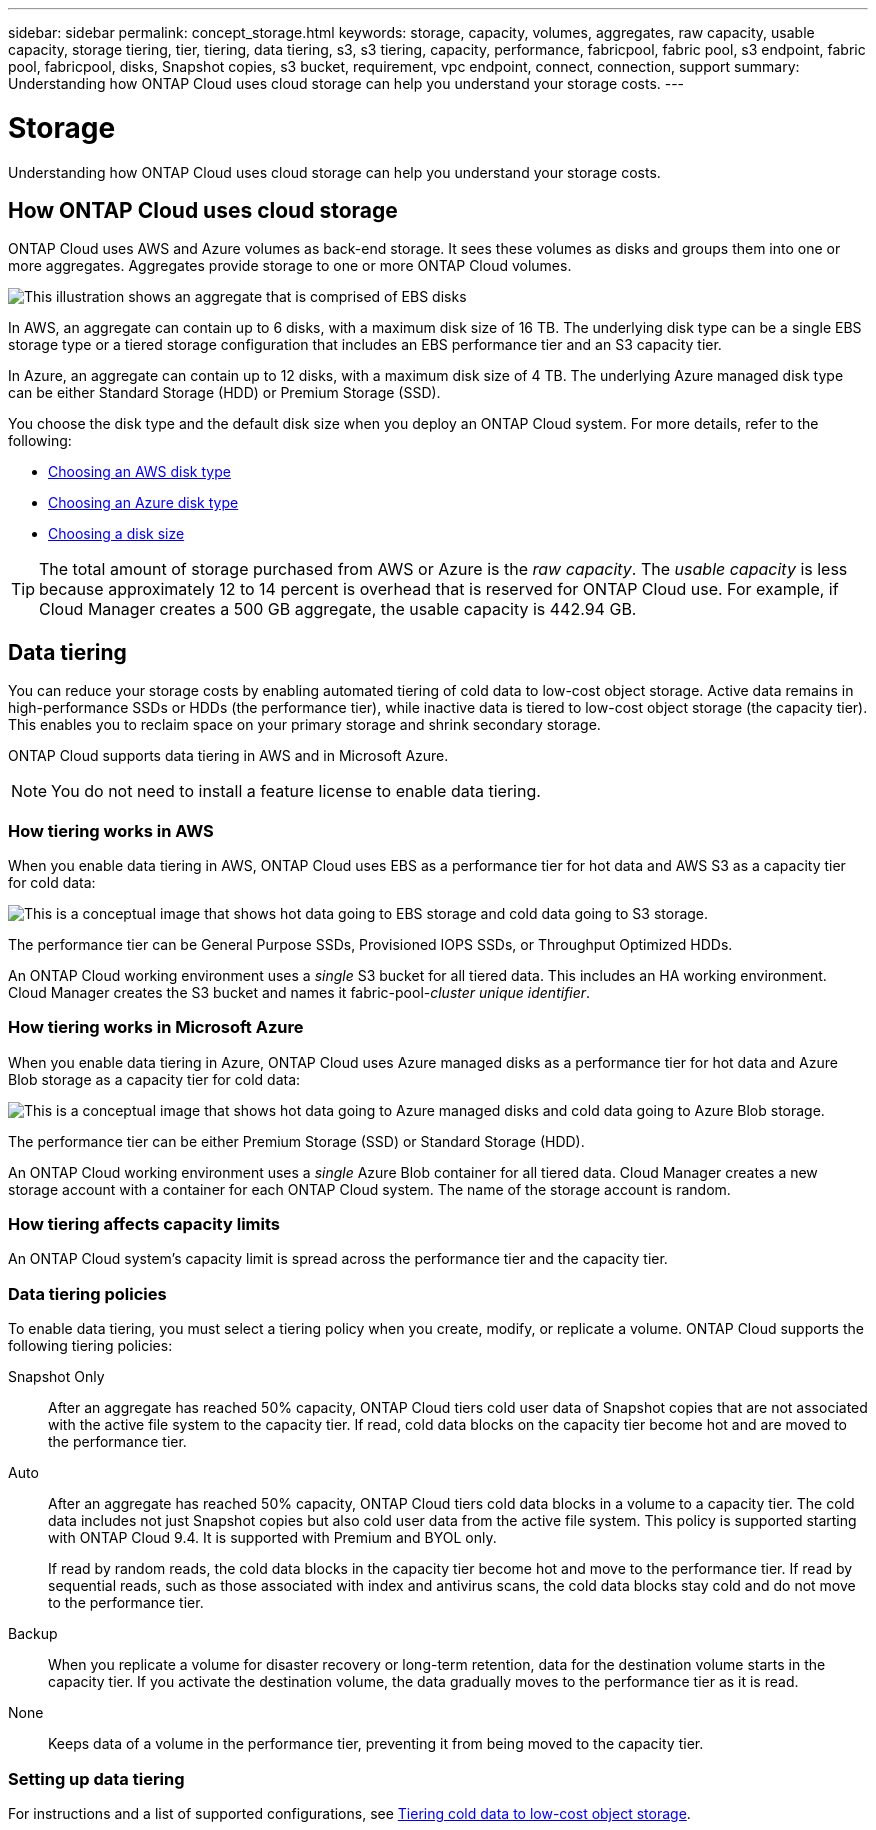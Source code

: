 ---
sidebar: sidebar
permalink: concept_storage.html
keywords: storage, capacity, volumes, aggregates, raw capacity, usable capacity, storage tiering, tier, tiering, data tiering, s3, s3 tiering, capacity, performance, fabricpool, fabric pool, s3 endpoint, fabric pool, fabricpool, disks, Snapshot copies, s3 bucket, requirement, vpc endpoint, connect, connection, support
summary: Understanding how ONTAP Cloud uses cloud storage can help you understand your storage costs.
---

= Storage
:toc: macro
:hardbreaks:
:toclevels: 1
:nofooter:
:icons: font
:linkattrs:
:imagesdir: ./media/

[.lead]
Understanding how ONTAP Cloud uses cloud storage can help you understand your storage costs.

toc::[]

== How ONTAP Cloud uses cloud storage

ONTAP Cloud uses AWS and Azure volumes as back-end storage. It sees these volumes as disks and groups them into one or more aggregates. Aggregates provide storage to one or more ONTAP Cloud volumes.

image:diagram_storage.png[This illustration shows an aggregate that is comprised of EBS disks, and the data volumes that ONTAP Cloud makes available to hosts.]

In AWS, an aggregate can contain up to 6 disks, with a maximum disk size of 16 TB. The underlying disk type can be a single EBS storage type or a tiered storage configuration that includes an EBS performance tier and an S3 capacity tier.

In Azure, an aggregate can contain up to 12 disks, with a maximum disk size of 4 TB. The underlying Azure managed disk type can be either Standard Storage (HDD) or Premium Storage (SSD).

You choose the disk type and the default disk size when you deploy an ONTAP Cloud system. For more details, refer to the following:

* link:task_planning_your_config.html#choosing-an-aws-disk-type[Choosing an AWS disk type]
* link:task_planning_your_config.html#choosing-an-azure-disk-type[Choosing an Azure disk type]
* link:task_planning_your_config.html#choosing-a-disk-size[Choosing a disk size]

TIP: The total amount of storage purchased from AWS or Azure is the _raw capacity_. The _usable capacity_ is less because approximately 12 to 14 percent is overhead that is reserved for ONTAP Cloud use. For example, if Cloud Manager creates a 500 GB aggregate, the usable capacity is 442.94 GB.

== Data tiering

You can reduce your storage costs by enabling automated tiering of cold data to low-cost object storage. Active data remains in high-performance SSDs or HDDs (the performance tier), while inactive data is tiered to low-cost object storage (the capacity tier). This enables you to reclaim space on your primary storage and shrink secondary storage.

ONTAP Cloud supports data tiering in AWS and in Microsoft Azure.

NOTE: You do not need to install a feature license to enable data tiering.

=== How tiering works in AWS

When you enable data tiering in AWS, ONTAP Cloud uses EBS as a performance tier for hot data and AWS S3 as a capacity tier for cold data:

image:diagram_storage_tiering.png[This is a conceptual image that shows hot data going to EBS storage and cold data going to S3 storage.]

The performance tier can be General Purpose SSDs, Provisioned IOPS SSDs, or Throughput Optimized HDDs.

An ONTAP Cloud working environment uses a _single_ S3 bucket for all tiered data. This includes an HA working environment. Cloud Manager creates the S3 bucket and names it fabric-pool-_cluster unique identifier_.

=== How tiering works in Microsoft Azure

When you enable data tiering in Azure, ONTAP Cloud uses Azure managed disks as a performance tier for hot data and Azure Blob storage as a capacity tier for cold data:

image:diagram_storage_tiering_azure.png[This is a conceptual image that shows hot data going to Azure managed disks and cold data going to Azure Blob storage.]

The performance tier can be either Premium Storage (SSD) or Standard Storage (HDD).

An ONTAP Cloud working environment uses a _single_ Azure Blob container for all tiered data. Cloud Manager creates a new storage account with a container for each ONTAP Cloud system. The name of the storage account is random.

=== How tiering affects capacity limits

An ONTAP Cloud system's capacity limit is spread across the performance tier and the capacity tier.

=== Data tiering policies

To enable data tiering, you must select a tiering policy when you create, modify, or replicate a volume. ONTAP Cloud supports the following tiering policies:

Snapshot Only:: After an aggregate has reached 50% capacity, ONTAP Cloud tiers cold user data of Snapshot copies that are not associated with the active file system to the capacity tier. If read, cold data blocks on the capacity tier become hot and are moved to the performance tier.

Auto:: After an aggregate has reached 50% capacity, ONTAP Cloud tiers cold data blocks in a volume to a capacity tier. The cold data includes not just Snapshot copies but also cold user data from the active file system. This policy is supported starting with ONTAP Cloud 9.4. It is supported with Premium and BYOL only.
+
If read by random reads, the cold data blocks in the capacity tier become hot and move to the performance tier. If read by sequential reads, such as those associated with index and antivirus scans, the cold data blocks stay cold and do not move to the performance tier.

Backup:: When you replicate a volume for disaster recovery or long-term retention, data for the destination volume starts in the capacity tier. If you activate the destination volume, the data gradually moves to the performance tier as it is read.

None:: Keeps data of a volume in the performance tier, preventing it from being moved to the capacity tier.

=== Setting up data tiering

For instructions and a list of supported configurations, see link:task_tiering.html[Tiering cold data to low-cost object storage].
